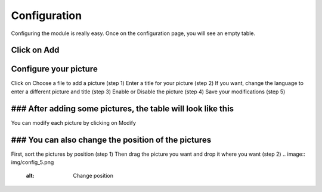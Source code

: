 Configuration
=============

Configuring the module is really easy.
Once on the configuration page, you will see an empty table.

Click on Add
^^^^^^^^^^^^
.. image:: img/config_1.png
   :alt: Add a picture

Configure your picture
^^^^^^^^^^^^^^^^^^^^^^
.. image:: img/config_2.png
   :alt: Add a picture form
Click on Choose a file to add a picture (step 1)
Enter a title for your picture (step 2)
If you want, change the language to enter a different picture and title (step 3)
Enable or Disable the picture (step 4)
Save your modifications (step 5)

### After adding some pictures, the table will look like this
^^^^^^^^^^^^^^^^^^^^^^^^^^^^^^^^^^^^^^^^^^^^^^^^^^^^^^^^^^^^^
.. image:: img/config_3.png
   :alt: Full table
You can modify each picture by clicking on Modify

### You can also change the position of the pictures
^^^^^^^^^^^^^^^^^^^^^^^^^^^^^^^^^^^^^^^^^^^^^^^^^^^^
.. image:: img/config_4.png
   :alt: Change position
First, sort the pictures by position (step 1)
Then drag the picture you want and drop it where you want (step 2)
.. image:: img/config_5.png
   :alt: Change position
.. image:: img/config_6.png
   :alt: Change position
